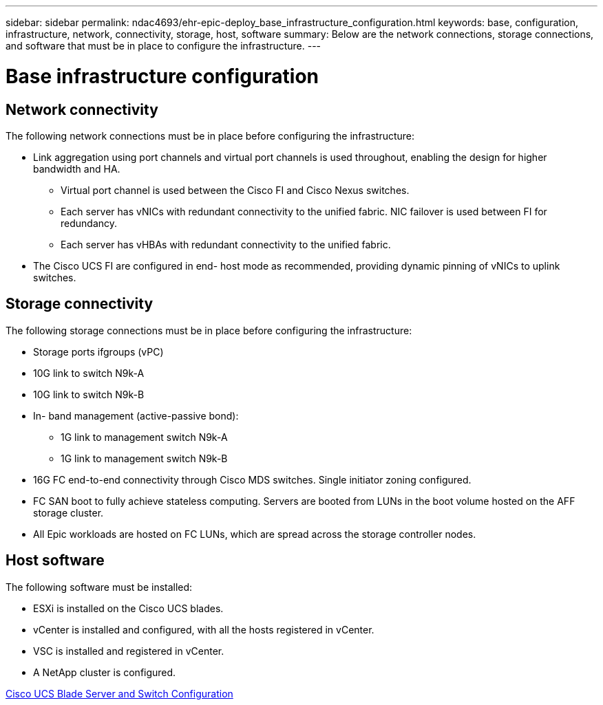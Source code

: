 ---
sidebar: sidebar
permalink: ndac4693/ehr-epic-deploy_base_infrastructure_configuration.html
keywords: base, configuration, infrastructure, network, connectivity, storage, host, software
summary: Below are the network connections, storage connections, and software that must be in place to configure the infrastructure.
---

= Base infrastructure configuration
:hardbreaks:
:nofooter:
:icons: font
:linkattrs:
:imagesdir: ./../media/

//
// This file was created with NDAC Version 2.0 (August 17, 2020)
//
// 2021-05-07 11:34:58.150784
//

== Network connectivity

The following network connections must be in place before configuring the infrastructure:

* Link aggregation using port channels and virtual port channels is used throughout, enabling the design for higher bandwidth and HA.
** Virtual port channel is used between the Cisco FI and Cisco Nexus switches.
** Each server has vNICs with redundant connectivity to the unified fabric. NIC failover is used between FI for redundancy.
** Each server has vHBAs with redundant connectivity to the unified fabric.
* The Cisco UCS FI are configured in end- host mode as recommended, providing dynamic pinning of vNICs to uplink switches.

== Storage connectivity

The following storage connections must be in place before configuring the infrastructure:

* Storage ports ifgroups (vPC)
* 10G link to switch N9k-A
* 10G link to switch N9k-B
* In- band management (active-passive bond):
** 1G link to management switch N9k-A
** 1G link to management switch N9k-B
* 16G FC end-to-end connectivity through Cisco MDS switches. Single initiator zoning configured.
* FC SAN boot to fully achieve stateless computing. Servers are booted from LUNs in the boot volume hosted on the AFF storage cluster.
* All Epic workloads are hosted on FC LUNs, which are spread across the storage controller nodes.

== Host software

The following software must be installed:

* ESXi is installed on the Cisco UCS blades.
* vCenter is installed and configured, with all the hosts registered in vCenter.
* VSC is installed and registered in vCenter.
* A NetApp cluster is configured.

link:ehr-epic-deploy_cisco_ucs_blade_server_and_switch_configuration.html[Cisco UCS Blade Server and Switch Configuration]
